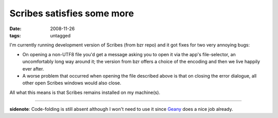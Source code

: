 Scribes satisfies some more
===========================

:date: 2008-11-26
:tags: untagged



I'm currently running development version of Scribes (from bzr repo) and
it got fixes for two very annoying bugs:

-  On opening a non-UTF8 file you'd get a message asking you to open it
   via the app's file-selector, an uncomfortably long way around it; the
   version from bzr offers a choice of the encoding and then we live
   happily ever after.
-  A worse problem that occurred when opening the file described above
   is that on closing the error dialogue, all other open Scribes windows
   would also close.

All what this means is that Scribes remains installed on my machine(s).

--------------

**sidenote**: Code-folding is still absent although I won't need to use
it since `Geany`_ does a nice job already.

.. _Geany: http://tshepang.net/project-of-note-geany
